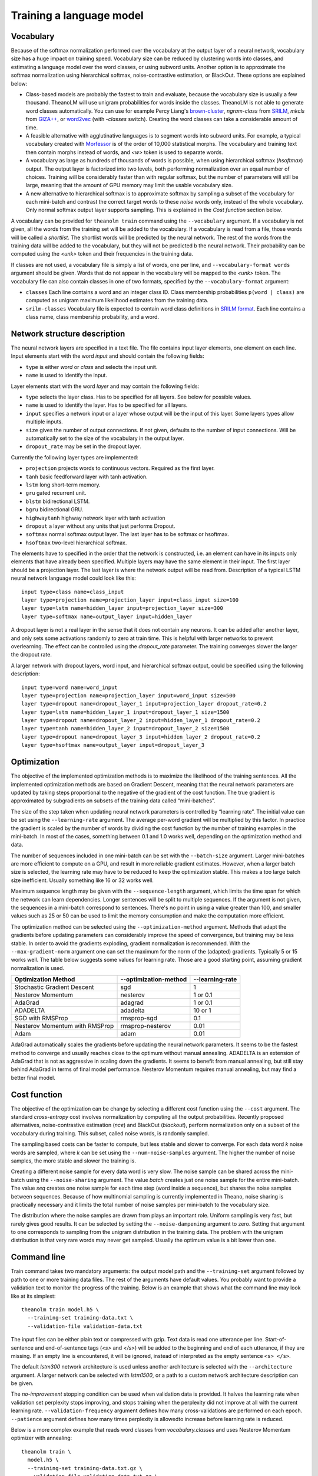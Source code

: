 Training a language model
=========================

Vocabulary
----------

Because of the softmax normalization performed over the vocabulary at the output
layer of a neural network, vocabulary size has a huge impact on training speed.
Vocabulary size can be reduced by clustering words into classes, and estimating
a language model over the word classes, or using subword units. Another option
is to approximate the softmax normalization using hierarchical softmax,
noise-contrastive estimation, or BlackOut. These options are explained below:

* Class-based models are probably the fastest to train and evaluate, because the
  vocabulary size is usually a few thousand. TheanoLM will use unigram
  probabilities for words inside the classes. TheanoLM is not able to generate
  word classes automatically. You can use for example Percy Liang's
  `brown-cluster`_, *ngram-class* from `SRILM`_, *mkcls* from `GIZA++`_, or
  `word2vec`_ (with *-classes* switch). Creating the word classes can take a
  considerable amount of time.
* A feasible alternative with agglutinative languages is to segment words into
  subword units. For example, a typical vocabulary created with `Morfessor`_ is
  of the order of 10,000 statistical morphs. The vocabulary and training text
  then contain morphs instead of words, and *<w>* token is used to separate
  words.
* A vocabulary as large as hundreds of thousands of words is possible, when
  using hierarchical softmax (*hsoftmax*) output. The output layer is factorized
  into two levels, both performing normalization over an equal number of
  choices. Training will be considerably faster than with regular softmax, but
  the number of parameters will still be large, meaning that the amount of GPU
  memory may limit the usable vocabulary size.
* A new alternative to hierarchical softmax is to approximate softmax by
  sampling a subset of the vocabulary for each mini-batch and contrast the
  correct target words to these *noise* words only, instead of the whole
  vocabulary. Only normal softmax output layer supports sampling. This is
  explained in the `Cost function` section below.

A vocabulary can be provided for ``theanolm train`` command using the
``--vocabulary`` argument. If a vocabulary is not given, all the words from the
training set will be added to the vocabulary. If a vocabulary is read from a
file, those words will be called a *shortlist*. The shortlist words will be
predicted by the neural network. The rest of the words from the training data
will be added to the vocabulary, but they will not be predicted b the neural
network. Their probability can be computed using the *<unk>* token and their
frequencies in the training data.

If classes are not used, a vocabulary file is simply a list of words, one per
line, and ``--vocabulary-format words`` argument should be given. Words that do
not appear in the vocabulary will be mapped to the *<unk>* token. The vocabulary
file can also contain classes in one of two formats, specified by the
``--vocabulary-format`` argument:

* ``classes``  Each line contains a word and an integer class ID. Class
  membership probabilities ``p(word | class)`` are computed as unigram maximum
  likelihood estimates from the training data.
* ``srilm-classes``  Vocabulary file is expected to contain word class
  definitions in `SRILM format
  <http://www.speech.sri.com/projects/srilm/manpages/classes-format.5.html>`_.
  Each line contains a class name, class membership probability, and a word. 

.. _brown-cluster: https://github.com/percyliang/brown-cluster
.. _SRILM: http://www.speech.sri.com/projects/srilm/
.. _GIZA++: https://github.com/moses-smt/giza-pp
.. _word2vec: https://github.com/dav/word2vec
.. _Morfessor: http://morfessor.readthedocs.io/en/latest/

Network structure description
-----------------------------

The neural network layers are specified in a text file. The file contains input
layer elements, one element on each line. Input elements start with the word
*input* and should contain the following fields:

* ``type`` is either *word* or *class* and selects the input unit.
* ``name`` is used to identify the input.

Layer elements start with the word *layer* and may contain the following
fields:

* ``type`` selects the layer class. Has to be specified for all layers. See
  below for possible values.
* ``name`` is used to identify the layer. Has to be specified for all layers.
* ``input`` specifies a network input or a layer whose output will be the input
  of this layer. Some layers types allow multiple inputs.
* ``size`` gives the number of output connections. If not given, defaults to the
  number of input connections. Will be automatically set to the size of the
  vocabulary in the output layer.
* ``dropout_rate`` may be set in the dropout layer.

Currently the following layer types are implemented:

* ``projection`` projects words to continuous vectors. Required as the first
  layer.
* ``tanh`` basic feedforward layer with tanh activation.
* ``lstm`` long short-term memory.
* ``gru`` gated recurrent unit.
* ``blstm`` bidirectional LSTM.
* ``bgru`` bidirectional GRU.
* ``highwaytanh`` highway network layer with tanh activation
* ``dropout`` a layer without any units that just performs Dropout.
* ``softmax`` normal softmax output layer. The last layer has to be softmax or
  hsoftmax.
* ``hsoftmax`` two-level hierarchical softmax.

The elements have to specified in the order that the network is constructed,
i.e. an element can have in its inputs only elements that have already been
specified. Multiple layers may have the same element in their input. The first
layer should be a projection layer. The last layer is where the network output
will be read from. Description of a typical LSTM neural network language model
could look like this::

    input type=class name=class_input
    layer type=projection name=projection_layer input=class_input size=100
    layer type=lstm name=hidden_layer input=projection_layer size=300
    layer type=softmax name=output_layer input=hidden_layer

A dropout layer is not a real layer in the sense that it does not contain any
neurons. It can be added after another layer, and only sets some activations
randomly to zero at train time. This is helpful with larger networks to prevent
overlearning. The effect can be controlled using the *dropout_rate* parameter.
The training converges slower the larger the dropout rate.

A larger network with dropout layers, word input, and hierarchical softmax
output, could be specified using the following description::

    input type=word name=word_input
    layer type=projection name=projection_layer input=word_input size=500
    layer type=dropout name=dropout_layer_1 input=projection_layer dropout_rate=0.2
    layer type=lstm name=hidden_layer_1 input=dropout_layer_1 size=1500
    layer type=dropout name=dropout_layer_2 input=hidden_layer_1 dropout_rate=0.2
    layer type=tanh name=hidden_layer_2 input=dropout_layer_2 size=1500
    layer type=dropout name=dropout_layer_3 input=hidden_layer_2 dropout_rate=0.2
    layer type=hsoftmax name=output_layer input=dropout_layer_3

Optimization
------------

The objective of the implemented optimization methods is to maximize the
likelihood of the training sentences. All the implemented optimization methods
are based on Gradient Descent, meaning that the neural network parameters are
updated by taking steps proportional to the negative of the gradient of the cost
function. The true gradient is approximated by subgradients on subsets of the
training data called “mini-batches”.

The size of the step taken when updating neural network parameters is controlled
by “learning rate”. The initial value can be set using the ``--learning-rate``
argument. The average per-word gradient will be multiplied by this factor. In
practice the gradient is scaled by the number of words by dividing the cost
function by the number of training examples in the mini-batch. In most of the
cases, something between 0.1 and 1.0 works well, depending on the optimization
method and data.

The number of sequences included in one mini-batch can be set with the
``--batch-size`` argument. Larger mini-batches are more efficient to compute on
a GPU, and result in more reliable gradient estimates. However, when a larger
batch size is selected, the learning rate may have to be reduced to keep the
optimization stable. This makes a too large batch size inefficient. Usually
something like 16 or 32 works well.

Maximum sequence length may be given with the ``--sequence-length`` argument,
which limits the time span for which the network can learn dependencies. Longer
sentences will be split to multiple sequences. If the argument is not given, the
sequences in a mini-batch correspond to sentences. There's no point in using a
value greater than 100, and smaller values such as 25 or 50 can be used to limit
the memory consumption and make the computation more efficient.

The optimization method can be selected using the ``--optimization-method``
argument. Methods that adapt the gradients before updating parameters can
considerably improve the speed of convergence, but training may be less stable.
In order to avoid the gradients exploding, gradient normalization is
recommended. With the ``--max-gradient-norm`` argument one can set the maximum
for the norm of the (adapted) gradients. Typically 5 or 15 works well. The table
below suggests some values for learning rate. Those are a good starting point,
assuming gradient normalization is used.

+--------------------------------+-----------------------+-----------------+
| Optimization Method            | --optimization-method | --learning-rate |
+================================+=======================+=================+
| Stochastic Gradient Descent    | sgd                   | 1               |
+--------------------------------+-----------------------+-----------------+
| Nesterov Momentum              | nesterov              | 1 or 0.1        |
+--------------------------------+-----------------------+-----------------+
| AdaGrad                        | adagrad               | 1 or 0.1        |
+--------------------------------+-----------------------+-----------------+
| ADADELTA                       | adadelta              | 10 or 1         |
+--------------------------------+-----------------------+-----------------+
| SGD with RMSProp               | rmsprop-sgd           | 0.1             |
+--------------------------------+-----------------------+-----------------+
| Nesterov Momentum with RMSProp | rmsprop-nesterov      | 0.01            |
+--------------------------------+-----------------------+-----------------+
| Adam                           | adam                  | 0.01            |
+--------------------------------+-----------------------+-----------------+

AdaGrad automatically scales the gradients before updating the neural network
parameters. It seems to be the fastest method to converge and usually reaches
close to the optimum without manual annealing. ADADELTA is an extension of
AdaGrad that is not as aggressive in scaling down the gradients. It seems to
benefit from manual annealing, but still stay behind AdaGrad in terms of final
model performance. Nesterov Momentum requires manual annealing, but may find a
better final model.

Cost function
-------------

The objective of the optimization can be change by selecting a different cost
function using the ``--cost`` argument. The standard *cross-entropy* cost
involves normalization by computing all the output probabilities. Recently
proposed alternatives, noise-contrastive estimation (*nce*) and BlackOut
(*blackout*), perform normalization only on a subset of the vocabulary during
training. This subset, called noise words, is randomly sampled.

The sampling based costs can be faster to compute, but less stable and slower to
converge. For each data word *k* noise words are sampled, where *k* can be set
using the ``--num-noise-samples`` argument. The higher the number of noise
samples, the more stable and slower the training is.

Creating a different noise sample for every data word is very slow. The noise
sample can be shared across the mini-batch using the ``--noise-sharing``
argument. The value *batch* creates just one noise sample for the entire
mini-batch. The value *seq* creates one noise sample for each time step (word
inside a sequence), but shares the noise samples between sequences. Because of
how multinomial sampling is currently implemented in Theano, noise sharing is
practically necessary and it limits the total number of noise samples per
mini-batch to the vocabulary size.

The distribution where the noise samples are drawn from plays an important role.
Uniform sampling is very fast, but rarely gives good results. It can be selected
by setting the ``--noise-dampening`` argument to zero. Setting that argument to
one corresponds to sampling from the unigram distribution in the training data.
The problem with the unigram distribution is that very rare words may never get
sampled. Usually the optimum value is a bit lower than one.

Command line
------------

Train command takes two mandatory arguments: the output model path and the
``--training-set`` argument followed by path to one or more training data files.
The rest of the arguments have default values. You probably want to provide a
validation text to monitor the progress of the training. Below is an example
that shows what the command line may look like at its simplest::

    theanolm train model.h5 \
      --training-set training-data.txt \
      --validation-file validation-data.txt

The input files can be either plain text or compressed with gzip. Text data is
read one utterance per line. Start-of-sentence and end-of-sentence tags (*<s>*
and *</s>*) will be added to the beginning and end of each utterance, if they
are missing. If an empty line is encountered, it will be ignored, instead of
interpreted as the empty sentence ``<s> </s>``.

The default *lstm300* network architecture is used unless another architecture
is selected with the ``--architecture`` argument. A larger network can be
selected with *lstm1500*, or a path to a custom network architecture description
can be given.

The *no-improvement* stopping condition can be used when validation data is
provided. It halves the learning rate when validation set perplexity stops
improving, and stops training when the perplexity did not improve at all with
the current learning rate. ``--validation-frequency`` argument defines how many
cross-validations are performed on each epoch. ``--patience`` argument defines
how many times perplexity is allowedto increase before learning rate is reduced.

Below is a more complex example that reads word classes from
*vocabulary.classes* and uses Nesterov Momentum optimizer with annealing::

    theanolm train \
      model.h5 \
      --training-set training-data.txt.gz \
      --validation-file validation-data.txt.gz \
      --vocabulary vocabulary.classes \
      --vocabulary-format srilm-classes \
      --architecture lstm1500 \
      --learning-rate 1.0 \
      --optimization-method nesterov \
      --stopping-condition no-improvement \
      --validation-frequency 8 \
      --patience 4

Model file
----------

The model will be saved in HDF5 format. During training, TheanoLM will save the
model every time a minimum of the validation set cost is found. The file
contains the current values of the model parameters and the training
hyperparameters. The model can be inspected with command-line tools such as
h5dump (hdf5-tools Ubuntu package), and loaded into mathematical computation
environments such as MATLAB, Mathematica, and GNU Octave.

If the file exists already when the training starts, and the saved model is
compatible with the specified command line arguments, TheanoLM will
automatically continue training from the previous state.

Recipes
-------

There are examples for training language models in the `recipes directory`_ for
two data sets. `penn-treebank` uses the data distributed with `RNNLM basic
examples`_. `google` uses the `WMT 2011 News Crawl data`_, processed with the
scripts provided by the `1 Billion Word Language Modeling Benchmark`_. The
examples demonstrate class-based models, hierarchical softmax, and
noise-contrastive estimation.

.. _recipes directory: https://github.com/senarvi/theanolm/tree/master/recipes
.. _RNNLM basic examples: http://www.fit.vutbr.cz/~imikolov/rnnlm/simple-examples.tgz
.. _WMT 2011 News Crawl data: http://www.statmt.org/wmt11/translation-task.html#download
.. _1 Billion Word Language Modeling Benchmark: https://github.com/ciprian-chelba/1-billion-word-language-modeling-benchmark
